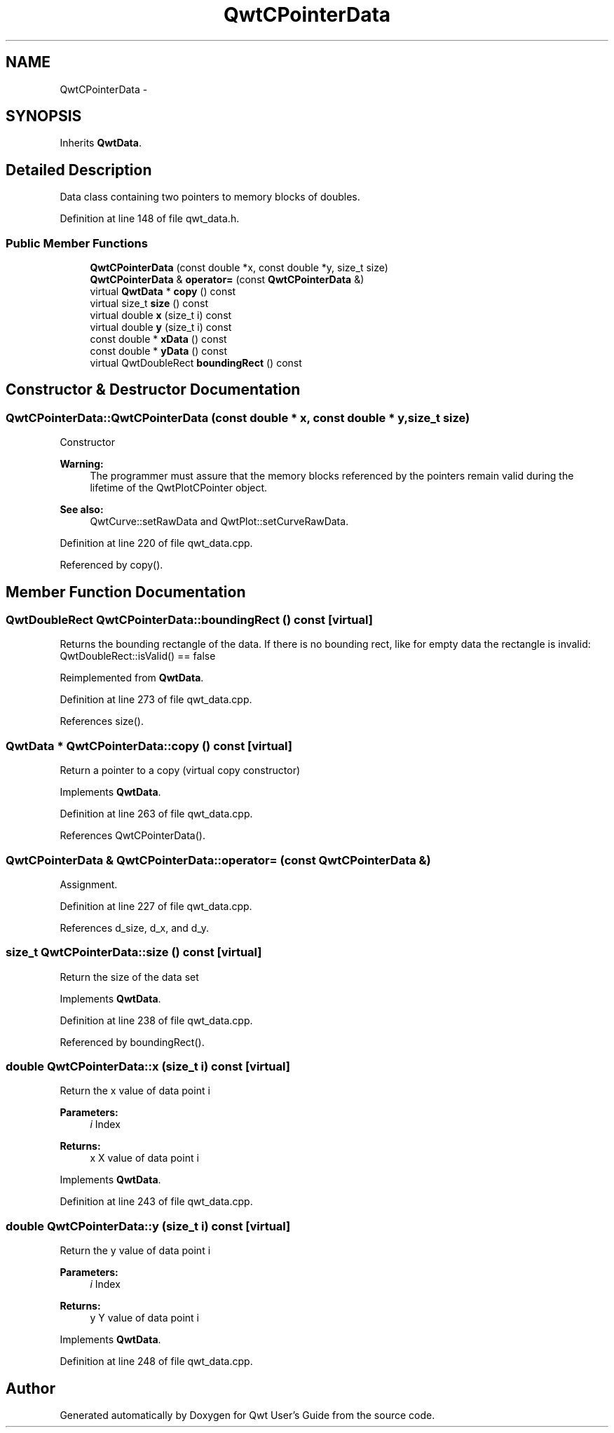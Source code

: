 .TH "QwtCPointerData" 3 "17 Sep 2006" "Version 5.0.0-rc0" "Qwt User's Guide" \" -*- nroff -*-
.ad l
.nh
.SH NAME
QwtCPointerData \- 
.SH SYNOPSIS
.br
.PP
Inherits \fBQwtData\fP.
.PP
.SH "Detailed Description"
.PP 
Data class containing two pointers to memory blocks of doubles. 
.PP
Definition at line 148 of file qwt_data.h.
.SS "Public Member Functions"

.in +1c
.ti -1c
.RI "\fBQwtCPointerData\fP (const double *x, const double *y, size_t size)"
.br
.ti -1c
.RI "\fBQwtCPointerData\fP & \fBoperator=\fP (const \fBQwtCPointerData\fP &)"
.br
.ti -1c
.RI "virtual \fBQwtData\fP * \fBcopy\fP () const "
.br
.ti -1c
.RI "virtual size_t \fBsize\fP () const "
.br
.ti -1c
.RI "virtual double \fBx\fP (size_t i) const "
.br
.ti -1c
.RI "virtual double \fBy\fP (size_t i) const "
.br
.ti -1c
.RI "const double * \fBxData\fP () const "
.br
.ti -1c
.RI "const double * \fByData\fP () const "
.br
.ti -1c
.RI "virtual QwtDoubleRect \fBboundingRect\fP () const "
.br
.in -1c
.SH "Constructor & Destructor Documentation"
.PP 
.SS "QwtCPointerData::QwtCPointerData (const double * x, const double * y, size_t size)"
.PP
Constructor
.PP
\fBWarning:\fP
.RS 4
The programmer must assure that the memory blocks referenced by the pointers remain valid during the lifetime of the QwtPlotCPointer object. 
.RE
.PP
\fBSee also:\fP
.RS 4
QwtCurve::setRawData and QwtPlot::setCurveRawData.
.RE
.PP

.PP
Definition at line 220 of file qwt_data.cpp.
.PP
Referenced by copy().
.SH "Member Function Documentation"
.PP 
.SS "QwtDoubleRect QwtCPointerData::boundingRect () const\fC [virtual]\fP"
.PP
Returns the bounding rectangle of the data. If there is no bounding rect, like for empty data the rectangle is invalid: QwtDoubleRect::isValid() == false
.PP
Reimplemented from \fBQwtData\fP.
.PP
Definition at line 273 of file qwt_data.cpp.
.PP
References size().
.SS "\fBQwtData\fP * QwtCPointerData::copy () const\fC [virtual]\fP"
.PP
Return a pointer to a copy (virtual copy constructor)
.PP
Implements \fBQwtData\fP.
.PP
Definition at line 263 of file qwt_data.cpp.
.PP
References QwtCPointerData().
.SS "\fBQwtCPointerData\fP & QwtCPointerData::operator= (const \fBQwtCPointerData\fP &)"
.PP
Assignment. 
.PP
Definition at line 227 of file qwt_data.cpp.
.PP
References d_size, d_x, and d_y.
.SS "size_t QwtCPointerData::size () const\fC [virtual]\fP"
.PP
Return the size of the data set
.PP
Implements \fBQwtData\fP.
.PP
Definition at line 238 of file qwt_data.cpp.
.PP
Referenced by boundingRect().
.SS "double QwtCPointerData::x (size_t i) const\fC [virtual]\fP"
.PP
Return the x value of data point i 
.PP
\fBParameters:\fP
.RS 4
\fIi\fP Index 
.RE
.PP
\fBReturns:\fP
.RS 4
x X value of data point i
.RE
.PP

.PP
Implements \fBQwtData\fP.
.PP
Definition at line 243 of file qwt_data.cpp.
.SS "double QwtCPointerData::y (size_t i) const\fC [virtual]\fP"
.PP
Return the y value of data point i 
.PP
\fBParameters:\fP
.RS 4
\fIi\fP Index 
.RE
.PP
\fBReturns:\fP
.RS 4
y Y value of data point i
.RE
.PP

.PP
Implements \fBQwtData\fP.
.PP
Definition at line 248 of file qwt_data.cpp.

.SH "Author"
.PP 
Generated automatically by Doxygen for Qwt User's Guide from the source code.

